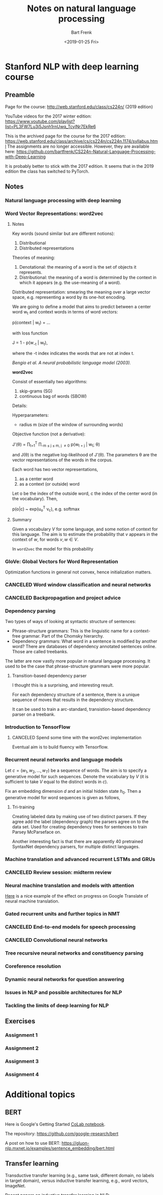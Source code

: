 #+TITLE: Notes on natural language processing
#+AUTHOR: Bart Frenk
#+DATE: <2019-01-25 Fri>

#+LATEX_HEADER: \usepackage{amsmath}
#+LATEX_HEADER: \RequirePackage{fancyvrb}
#+LATEX_HEADER: \DefineVerbatimEnvironment{verbatim}{Verbatim}{fontsize=\scriptsize}
#+LATEX_HEADER: \usepackage{paralist}
#+LATEX_HEADER: \usepackage[utf8]{inputenc}
#+LATEX_HEADER: \usepackage{palatino}
#+LATEX_HEADER: \usepackage{a4wide}
#+LATEX_HEADER: \usepackage{euler}
#+LATEX_HEADER: \usepackage{setspace}
#+LATEX_HEADER: \frenchspacing
#+LATEX_HEADER: \sloppy
#+LATEX_HEADER: \renewcommand{\em}[1]{\textbf{#1}}
#+LATEX_HEADER: \newcommand{\E}[1]{\operatorname{\mathbb{E}}[#1]}
#+LATEX_HEADER: \newcommand{\EE}{\mathbb{E}}
#+LATEX_HEADER: \newtheorem{theorem}{Theorem}
#+LATEX_HEADER: \setstretch{1.1}
#+LATEX_HEADER: \let\itemize\compactitem
#+LATEX_HEADER: \let\description\compactdesc
#+LATEX_HEADER: \let\enumerate\compactenum
#+LATEX_HEADER: \setlength{\parindent}{0em}
#+LATEX_HEADER: \setlength{\parskip}{1em}
#+LATEX_HEADER: \newcommand{\softmax}{\mathrm{softmax}}
#+LATEX_HEADER: \newcommand{\RR}{\mathbb{R}}
#+LATEX_HEADER: \newenvironment{exercise}{\textbf{Exercise.}}{}
#+OPTIONS: toc:nil todo:nil

* Stanford NLP with deep learning course
** Preamble
Page for the course: http://web.stanford.edu/class/cs224n/ (2019 edition)

YouTube videos for the 2017 winter edition:
https://www.youtube.com/playlist?list=PL3FW7Lu3i5Jsnh1rnUwq_TcylNr7EkRe6

This is the archived page for the course for the 2017 edition:
https://web.stanford.edu/class/archive/cs/cs224n/cs224n.1174/syllabus.html The
assignments are no longer accessible. However, they are available here:
https://github.com/bartfrenk/CS224n-Natural-Language-Processing-with-Deep-Learning

It is probably better to stick with the 2017 edition. It seems that in the 2019
edition the class has switched to PyTorch.
** Notes
*** DONE Natural language processing with deep learning
CLOSED: [2019-02-03 Sun 23:40]
*** DONE Word Vector Representations: word2vec
CLOSED: [2019-02-03 Sun 23:40]
**** Notes

Key words (sound similar but are different notions):
1. Distributional
2. Distributed representations

Theories of meaning:
1. Denotational: the meaning of a word is the set of objects it represents.
2. Distributional: the meaning of a word is determined by the context in which
   it appears (e.g. the use-meaning of a word).
   
Distributed representation: smearing the meaning over a large vector space,
e.g. representing a word by its one-hot encoding.

We are going to define a model that aims to predict between a center word w_t
and context words in terms of word vectors:

    p(context | w_t) = ...

with loss function

    J = 1 - p(w_{-t} | w_t),

where the -t index indicates the words that are not at index t.

/Bengio et al. A neural probabilistic language model (2003)./

*word2vec*

Consist of essentially two algorithms:
1. skip-grams (SG)
2. continuous bag of words (SBOW)

Details:

Hyperparameters:
- radius m (size of the window of surrounding words)

Objective function (not a derivative):

    J'(\theta) = \prod_{t=1}^T \prod_{-m \leq j \leq m, j \neq 0} p(w_{t + j} |
    w_t; \theta)

and J(\theta) is the negative log-likelihood of J'(\theta). The parameters
\theta are the vector representations of the words in the corpus.

Each word has two vector representations,
1. as a center word
2. as a context (or outside) word
   
Let o be the index of the outside word, c the index of the center word (in the
vocabulary). Then,

    p(o|c) ~ exp(u_o^T v_c), e.g. softmax

**** Summary

Given a vocabulary $V$ for some language, and some notion of context for this
language. The aim is to estimate the probability that $v$ appears in the context
of $w$, for words $v, w \in V$.

In =word2vec= the model for this probability 

*** DONE GloVe: Global Vectors for Word Representation
CLOSED: [2019-02-03 Sun 23:40]
Optimization functions in general not convex, hence initialization matters.   

*** CANCELED Word window classification and neural networks
CLOSED: [2019-03-03 Sun 00:46]
*** CANCELED Backpropagation and project advice
CLOSED: [2019-03-03 Sun 00:46]
*** DONE Dependency parsing
CLOSED: [2019-02-03 Sun 23:40]
Two types of ways of looking at syntactic structure of sentences:
- Phrase-structure grammars: This is the linguistic name for a context-free
  grammar. Part of the Chomsky hierarchy.
- Dependency grammars: What word in a sentence is modified by another word?
  There are databases of dependency annotated sentences online. Those are called
  treebanks.

The latter are now vastly more popular in natural language processing. It used
to be the case that phrase-structure grammars were more popular.

**** Transition-based dependency parser

I thought this is a surprising, and interesting result.

#+begin_theorem
For each dependency structure of a sentence, there is a unique sequence of moves
that results in the dependency structure.
#+end_theorem

It can be used to train a arc-standard, transistion-based dependency parser on a
treebank.
*** DONE Introduction to TensorFlow
CLOSED: [2019-02-03 Sun 23:41]
**** CANCELED Spend some time with the word2vec implementation
CLOSED: [2019-03-03 Sun 00:46]
Eventual aim is to build fluency with Tensorflow.
*** DONE Recurrent neural networks and language models
CLOSED: [2019-03-03 Sun 00:47]
Let $c = (w_1, w_2, \ldots, w_T)$ be a sequence of words. The aim is to specify
a generative model for such sequences. Denote the vocabulary by $V$ (it is
sufficient to take $V$ equal to the distinct words in $c$).

Fix an embedding dimension $d$ and an initial hidden state $h_0$. Then a
generative model for word sequences is given as follows,

\begin{eqnarray}
h_t & = & Q h_{t - 1} + R x_t \\
p_t & = & \softmax(S h_t)
\end{eqnarray}

**** Tri-training
Creating labeled data by making use of two distinct parsers. If they agree add
the label (dependency graph) the parsers agree on to the data set. Used for
creating dependency trees for sentences to train Parsey McParseface on.

Another interesting fact is that there are apparently 40 pretrained SyntaxNet
dependency parsers, for multiple distinct languages.

*** DONE Machine translation and advanced recurrent LSTMs and GRUs
CLOSED: [2019-03-03 Sun 00:47]
*** CANCELED Review session: midterm review
CLOSED: [2019-03-03 Sun 00:47]
*** DONE Neural machine translation and models with attention
CLOSED: [2019-03-03 Sun 00:48]
[[https://youtu.be/IxQtK2SjWWM?list=PL3FW7Lu3i5Jsnh1rnUwq_TcylNr7EkRe6&t=2200][Here]] is a nice example of the effect on progress on Google Translate of neural
machine translation.
*** DONE Gated recurrent units and further topics in NMT
CLOSED: [2019-03-03 Sun 00:48]

*** CANCELED End-to-end models for speech processing
CLOSED: [2019-03-03 Sun 00:48]
*** CANCELED Convolutional neural networks
CLOSED: [2019-03-03 Sun 00:48]
*** DONE Tree recursive neural networks and constituency parsing 
CLOSED: [2019-03-03 Sun 00:49]
*** DONE Coreference resolution
CLOSED: [2019-03-03 Sun 00:49]
*** TODO Dynamic neural networks for question answering
*** TODO Issues in NLP and possible architectures for NLP
*** TODO Tackling the limits of deep learning for NLP
** Exercises
*** DONE Assignment 1
CLOSED: [2019-02-03 Sun 23:52]
*** DONE Assignment 2
CLOSED: [2019-02-03 Sun 23:52]
*** Assignment 3
*** Assignment 4


* Additional topics
** BERT
Here is Google's Getting Started [[https://colab.research.google.com/github/tensorflow/tpu/blob/master/tools/colab/bert_finetuning_with_cloud_tpus.ipynb#scrollTo=tYkaAlJNfhul][CoLab notebook]].

The repository: https://github.com/google-research/bert

A post on how to use BERT:
https://gluon-nlp.mxnet.io/examples/sentence_embedding/bert.html

** Transfer learning
Transductive transfer learning (e.g., same task, different domain, no labels in
target domain), versus inductive transfer learning, e.g., word vectors, ImageNet.

Recent papers on inductive transfer learning in NLP:
- https://arxiv.org/pdf/1810.04805.pdf#cite.howard-ruder%3A2018 (BERT)
- https://arxiv.org/pdf/1801.06146.pdf (Howard and Ruder)
** Sentiment analysis
A [[https://blog.paralleldots.com/data-science/breakthrough-research-papers-and-models-for-sentiment-analysis/][recent overview]] for methods successful in sentiment analysis. I found this
while trying to answer the question whether recursive neural nets are
useful. The first result in that area seems to be a [[https://nlp.stanford.edu/~socherr/EMNLP2013_RNTN.pdf][paper from Stanford]], by
Manning, Socher, Ng, and other on sentiment classification using recursive
neural nets.

It seems that Transformer and Attention based approaches (such as BERT) do not
feature in the overview.


* Blog posts by Jay Alammar
The sequence is:
1. [[https://jalammar.github.io/visualizing-neural-machine-translation-mechanics-of-seq2seq-models-with-attention/][Visualizing a machine translation model]]
2. [[https://jalammar.github.io/illustrated-transformer/][The illustrated transformer]]
3. [[http://jalammar.github.io/illustrated-bert/][The illustrated BERT]]

** Visualizing a machine translation model
A /sequence-to-sequence/ model is a model that takes a sequence of items and
outputs another sequence of items, e.g., a fuction $A^* \rightarrow B^*$. They
are deep-learning models with a specific structure: the composition of an
encoder $E$ and a decoder $D$.

The encoder maps a sequence in $A^*$ to context space. The decoder maps the
context space to $B^*$. The context space is usually just a finite dimensional
vector space. The encoder and decoder are usual recurrent neural nets. In
real-world machine translation applications the context space would have
dimension 256, 512, or 1024.

*** The encoder

The structure of a recurrent neural net is simply an recursive composition of a
function of the following form.

#+BEGIN_SRC haskell :exports code
data HiddenStateEnc

data A -- The type of input tokens (words)

step :: HiddenStateEnc -> A -> m HiddenStateEnc

encode :: HiddenState -> [A] -> m HiddenStateEnc
encode hidden [] = hidden 
encode hidden (w:ws) = encoder (step init w) ws
#+END_SRC

Here =step= is some externally supplied function. Note that =encode= is really
just a left fold over =step=. The =m= type constructor is a monad whose nature
we have left unspecified. It should offer some way to access the weights of the
neural network.

In the simplest case (e.g., [[https://youtu.be/QuELiw8tbx8?list=PL3FW7Lu3i5Jsnh1rnUwq_TcylNr7EkRe6&t=1320][lecture 9]] of the course), step has the following
form (with =f= some non-linearity, e.g., sigmoid, tanh, relu).

#+BEGIN_SRC haskell
step :: HiddenStateEnc -> A -> HiddenStateEnc
step hidden word = f (weightsHH hidden + weightsHX word) 
#+END_SRC

For GRU the step function looks as follows. Note that =|*|= is custom notation
for the elementwise product, or Hadamard product, of vectors.

#+BEGIN_SRC haskell
step hidden word = z |*| hidden + (1 - z) |*| hidden'
  where
    z = weightsZX word + weightsZH hidden
    r = weightsRX word + weightsRH hidden
    hidden' = tanh (weightsHX word + r |*| weightsHH hidden 
#+END_SRC

*** Sequence-to-sequence model in Haskell

#+BEGIN_SRC haskell
data Context

data EncoderState

data InputWord

data OutputWord


summarize :: [EncoderState] -> Context
summarize = undefined

consume :: EncoderState -> InputWord -> EncoderState
consume = undefined

-- |Encodes a sequence of input words into a context. This context may serve as
-- the input to a decoder, and can be thought of as representing a summary of the
-- sequence of input words.
encoder :: EncoderState -> [InputWord] -> Context
encoder init inputs = summarize (scanl consume init inputs)

decoder :: Context -> [OutputWord]
decoder ctx = undefined

-- |Not sure how the context now figures in. However, in the attention-based
-- case, instead of the global context, and output position specific context is
-- given as an argument. This specific context is computes as a weighted sum of
-- the hidden states of the encoder. It serves as a way to encode which input
-- words have the most influence on the choice of output word in the next
-- position, akin to the more classical concept of alignment.
produce :: Context -> Maybe OutputWord -> DecoderState -> (OutputWord, DecoderState)
produce ctx previous state = (softmax (weightsS state), f (weightsHH state))

initialDecoderState :: Context -> DecoderState
initialDecoderState = undefined

translate :: EncoderState -> [InputWord] -> [OutputWord]
translate init inputs = decoder $ encoder init inputs
#+END_SRC

*** The decoder

With regards to alignment. There is a clear distinction with the classical case,
since the way the annotations (or position-dependent contexts) are computed is
trained together with the neural network. Note that the annotations are convex
combinations of the hidden states of the encoder, with positive weights (i.e.,
the weights form a probability distribution over the hidden states).

For output word $j$ a higher weight for the $i$-th encoder state means that the
$i$-th input word has more effect on the choice of output word as position $j$.

** The illustrated transformer
The blog post is [[https://jalammar.github.io/illustrated-transformer/][here]].

Architecture that is easily parallelizable.

Still the composition of an encoder and a decoder. The output of the encoder is
a list of vectors, one for each word in the input sentence. Unlike word
embeddings, this is not a simple map over the input sentence, due to the
existence of so-called self-attention layers in the encoder.


#+BEGIN_SRC haskell
external :: a -> a
external = undefined

embed :: [a] -> [Vector Float]
embed = external

transformer n words = decoderStack n . encoderStack n (embed `fmap` words)

encoderStack n vectors = iterate encoder input !! n

-- |Maps a list of vectors to a list of vectors of the same length.
encoder :: [Vector Float] -> [Vector Float]
encoder = feedForward . selfAttention
  where
    -- Not sure whether the individual `feedForwardPerVector` networks have
    -- shared weights.
    feedForward vectors = feedForwardPerVector `fmap` vectors
    -- The interactions between words a sentence happens in `selfAttention`.
    selfAttention = undefined
#+END_SRC

The blog post refers to [[https://colab.research.google.com/github/tensorflow/tensor2tensor/blob/master/tensor2tensor/notebooks/hello_t2t.ipynb][this]] notebook, that is fairly interesting. 

The paper containing the original transformer model [[https://arxiv.org/abs/1706.03762][Attention is all you need]].
** The illustrated BERT
This [[http://jalammar.github.io/illustrated-bert/][blog post]].


* Online tools and APIs
** Google NLP
https://cloud.google.com/natural-language/. Parses phrases:
1. Categories
2. Sentiment
3. Syntax (dependency parser)
4. Entity recognition
   
It supports a number of languages (but not Dutch).

* Exercises
** Implement a neural NER
This seems interesting to do in TensorFlow (original assignment is in Java):
https://nlp.stanford.edu/~socherr/pa4_ner.pdf
